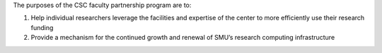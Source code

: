 The purposes of the CSC faculty partnership program are to:

#. Help individual researchers leverage the facilities and expertise of the
   center to more efficiently use their research funding
#. Provide a mechanism for the continued growth and renewal of SMU’s
   research computing infrastructure

